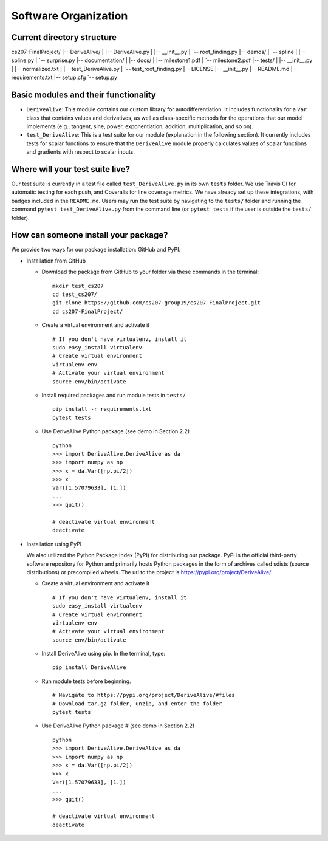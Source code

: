 Software Organization
=====================

Current directory structure
---------------------------

cs207-FinalProject/
|-- DeriveAlive/
|   |-- DeriveAlive.py
|   |-- __init__.py
|   `-- root_finding.py
|-- demos/
|   `-- spline
|       |-- spline.py
|       `-- surprise.py
|-- documentation/
|   |-- docs/
|   |-- milestone1.pdf
|   `-- milestone2.pdf
|-- tests/
|   |-- __init__.py
|   |-- normalized.txt
|   |-- test_DeriveAlive.py
|   `-- test_root_finding.py
|-- LICENSE
|-- __init__.py
|-- README.md
|-- requirements.txt
|-- setup.cfg
`-- setup.py

Basic modules and their functionality
-------------------------------------

-  ``DeriveAlive``: This module contains our custom library for
   autodifferentiation. It includes functionality for a ``Var`` class
   that contains values and derivatives, as well as class-specific
   methods for the operations that our model implements (e.g., tangent,
   sine, power, exponentiation, addition, multiplication, and so on).

-  ``test_DeriveAlive``: This is a test suite for our module
   (explanation in the following section). It currently includes tests
   for scalar functions to ensure that the ``DeriveAlive`` module
   properly calculates values of scalar functions and gradients with
   respect to scalar inputs.

Where will your test suite live?
--------------------------------

Our test suite is currently in a test file called
``test_DeriveAlive.py`` in its own ``tests`` folder. We use Travis CI
for automatic testing for each push, and Coveralls for line coverage
metrics. We have already set up these integrations, with badges included
in the ``README.md``. Users may run the test suite by navigating to the
``tests/`` folder and running the command ``pytest test_DeriveAlive.py``
from the command line (or ``pytest tests`` if the user is outside the
``tests/`` folder).

How can someone install your package?
-------------------------------------

We provide two ways for our package installation: GitHub and PyPI.

-  Installation from GitHub

   -  Download the package from GitHub to your folder via these commands
      in the terminal:

      ::

              mkdir test_cs207
              cd test_cs207/
              git clone https://github.com/cs207-group19/cs207-FinalProject.git
              cd cs207-FinalProject/

   -  Create a virtual environment and activate it

      ::

              # If you don't have virtualenv, install it
              sudo easy_install virtualenv
              # Create virtual environment
              virtualenv env
              # Activate your virtual environment
              source env/bin/activate


   -  Install required packages and run module tests in ``tests/``

      ::

              pip install -r requirements.txt
              pytest tests

   -  Use DeriveAlive Python package (see demo in Section 2.2)

      ::

              python
              >>> import DeriveAlive.DeriveAlive as da
              >>> import numpy as np
              >>> x = da.Var([np.pi/2])
              >>> x
              Var([1.57079633], [1.])
              ...
              >>> quit()

              # deactivate virtual environment
              deactivate

-  Installation using PyPI

   | We also utilized the Python Package Index (PyPI) for distributing
     our package. PyPI is the official third-party software repository
     for Python and primarily hosts Python packages in the form of
     archives called sdists (source distributions) or precompiled
     wheels. The url to the project is
     https://pypi.org/project/DeriveAlive/.

   -  Create a virtual environment and activate it

      ::

              # If you don't have virtualenv, install it
              sudo easy_install virtualenv
              # Create virtual environment
              virtualenv env
              # Activate your virtual environment
              source env/bin/activate

   -  Install DeriveAlive using pip. In the terminal, type:

      ::

              pip install DeriveAlive

   -  Run module tests before beginning.

      ::

              # Navigate to https://pypi.org/project/DeriveAlive/#files
              # Download tar.gz folder, unzip, and enter the folder
              pytest tests

   -  Use DeriveAlive Python package # (see demo in Section 2.2)

      ::

              python
              >>> import DeriveAlive.DeriveAlive as da
              >>> import numpy as np
              >>> x = da.Var([np.pi/2])
              >>> x
              Var([1.57079633], [1.])
              ...
              >>> quit()

              # deactivate virtual environment
              deactivate

